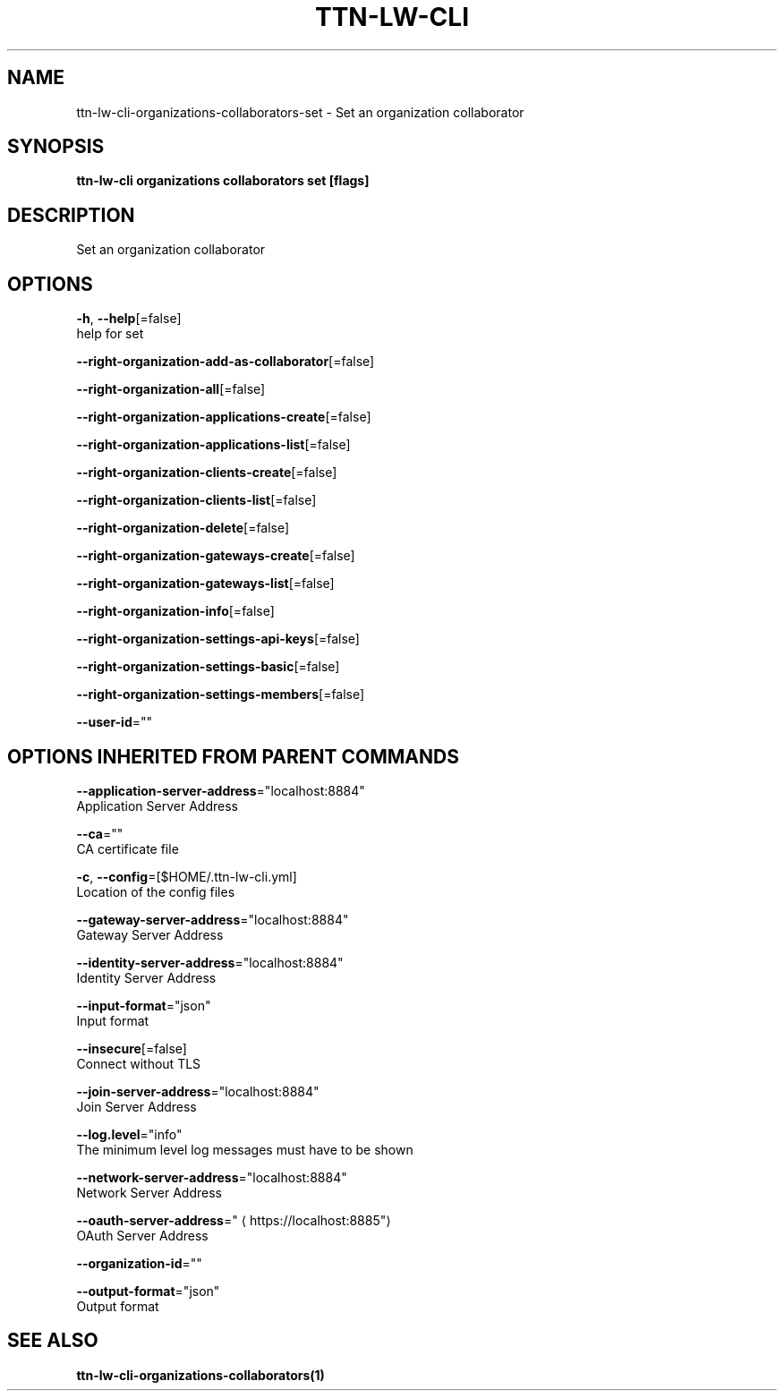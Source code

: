 .TH "TTN-LW-CLI" "1" "Feb 2019" "TTN" "The Things Network Stack for LoRaWAN" 
.nh
.ad l


.SH NAME
.PP
ttn\-lw\-cli\-organizations\-collaborators\-set \- Set an organization collaborator


.SH SYNOPSIS
.PP
\fBttn\-lw\-cli organizations collaborators set [flags]\fP


.SH DESCRIPTION
.PP
Set an organization collaborator


.SH OPTIONS
.PP
\fB\-h\fP, \fB\-\-help\fP[=false]
    help for set

.PP
\fB\-\-right\-organization\-add\-as\-collaborator\fP[=false]

.PP
\fB\-\-right\-organization\-all\fP[=false]

.PP
\fB\-\-right\-organization\-applications\-create\fP[=false]

.PP
\fB\-\-right\-organization\-applications\-list\fP[=false]

.PP
\fB\-\-right\-organization\-clients\-create\fP[=false]

.PP
\fB\-\-right\-organization\-clients\-list\fP[=false]

.PP
\fB\-\-right\-organization\-delete\fP[=false]

.PP
\fB\-\-right\-organization\-gateways\-create\fP[=false]

.PP
\fB\-\-right\-organization\-gateways\-list\fP[=false]

.PP
\fB\-\-right\-organization\-info\fP[=false]

.PP
\fB\-\-right\-organization\-settings\-api\-keys\fP[=false]

.PP
\fB\-\-right\-organization\-settings\-basic\fP[=false]

.PP
\fB\-\-right\-organization\-settings\-members\fP[=false]

.PP
\fB\-\-user\-id\fP=""


.SH OPTIONS INHERITED FROM PARENT COMMANDS
.PP
\fB\-\-application\-server\-address\fP="localhost:8884"
    Application Server Address

.PP
\fB\-\-ca\fP=""
    CA certificate file

.PP
\fB\-c\fP, \fB\-\-config\fP=[$HOME/.ttn\-lw\-cli.yml]
    Location of the config files

.PP
\fB\-\-gateway\-server\-address\fP="localhost:8884"
    Gateway Server Address

.PP
\fB\-\-identity\-server\-address\fP="localhost:8884"
    Identity Server Address

.PP
\fB\-\-input\-format\fP="json"
    Input format

.PP
\fB\-\-insecure\fP[=false]
    Connect without TLS

.PP
\fB\-\-join\-server\-address\fP="localhost:8884"
    Join Server Address

.PP
\fB\-\-log.level\fP="info"
    The minimum level log messages must have to be shown

.PP
\fB\-\-network\-server\-address\fP="localhost:8884"
    Network Server Address

.PP
\fB\-\-oauth\-server\-address\fP="
\[la]https://localhost:8885"\[ra]
    OAuth Server Address

.PP
\fB\-\-organization\-id\fP=""

.PP
\fB\-\-output\-format\fP="json"
    Output format


.SH SEE ALSO
.PP
\fBttn\-lw\-cli\-organizations\-collaborators(1)\fP
